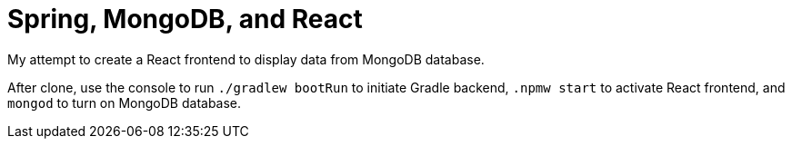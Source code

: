 # Spring, MongoDB, and React

My attempt to create a React frontend to display data from MongoDB database.

After clone, use the console to run ```./gradlew bootRun``` to initiate Gradle backend, ```.npmw start``` to activate React frontend, and ```mongod``` to turn on MongoDB database.
